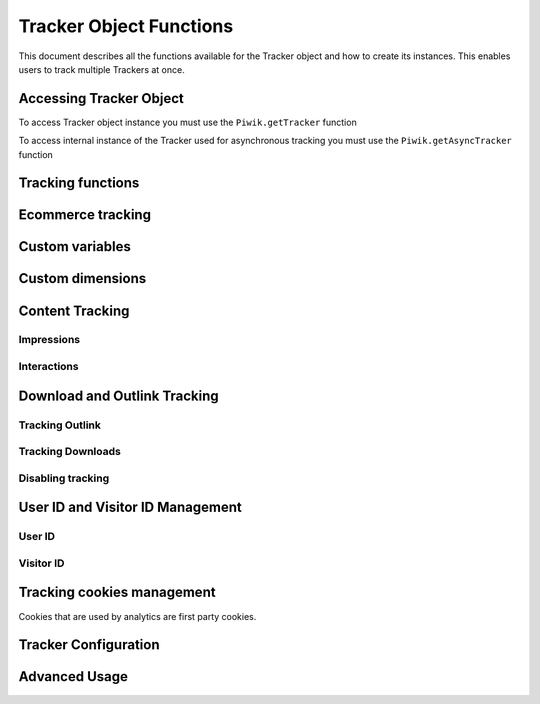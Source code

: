 .. highlight:: js
.. default-domain:: js

Tracker Object Functions
========================

This document describes all the functions available for the Tracker object and how to create its instances.
This enables users to track multiple Trackers at once.

Accessing Tracker Object
------------------------

To access Tracker object instance you must use the ``Piwik.getTracker`` function

.. function:: Piwik.getTracker(trackerUrl, siteId)

    Getter for Analytics Tracker instance.

    :param string trackerUrl: **Required** URL for Tracker
    :param string siteId: **Required** Site ID that will be linked to tracked data.
    :returns: Analytics Tracker instance



To access internal instance of the Tracker used for asynchronous tracking you must use the ``Piwik.getAsyncTracker`` function

.. function:: Piwik.getAsyncTracker(trackerUrl, siteId)

    Getter for Analytics Tracker instance.

    :param string trackerUrl: **Required** URL for Tracker
    :param string siteId: **Required** Site Id that will be linked to tracked data.
    :returns: Analytics Tracker instance

Tracking functions
------------------

.. function:: trackPageView([customPageTitle])

    Tracks a visit on the page that the function was run on.

    :param string customPageTitle: **Optional** Custom page title, for example ``document.title``

.. function:: trackEvent(category, action[, name, value])

    Tracks events that should not trigger on page loading, but only when user performs an action

    :param string category: **Required** Category of event.
    :param string action: **Required** Event action, for example ``"link click"``.
    :param string name: **Optional** Event name, for example ``"Cancel button"``.
    :param string value: **Optional** Event value.

.. function:: trackGoal(idGoal[, customRevenue, customData])

    Manually tracks goal (conversion).

    :param int/string idGoal: **Required** Id of goal.
    :param int/float customRevenue: **Optional** Revenue value
    :param mixed customData: **Optional** Object with `Custom dimensions <Custom dimensions_>`_.

.. todo:: What else can be in customData?

.. function:: trackSiteSearch(keyword[, category, resultCount])

    The function that tracks internal site searches.

    :param string keyword: **Required** String containing keyword that was searched.
    :param string/boolean category: **Optional** String with category selected in search engine, can set it to false when not used.
    :param number/boolean searchCount:  **Optional** Number of results on the results page, can be set to false when not used.

.. function:: enableHeartBeatTimer(delay)

    When the user will enter a single page during a visit, we will assume that his total time spent on the website was 0 ms.
    To measure that time more accurately you can use the ``enableHeartBeatTimer`` function::

    :param number delay: **Required** Time in seconds between cyclical heartbeat requests, default ``30``

.. function:: enableCrossDomainLinking()

    The function that will enable cross domain linking. That way visitors across domains will be linked.

.. function:: setCrossDomainLinkingTimeout(timeout)

    The function will change default time in which two visits across domains will be linked.

    :param number timeout: **Required** Time in seconds in which two visits across domains will be linked. Default is ``180``.

Ecommerce tracking
------------------

.. function:: addEcommerceItem(productSKU[, productName, productCategory, price, quantity])

    The function that adds ecommerce item, can be used when adding and removing items from cart.

    :param string productSKU: **Required** String with product stock-keeping unit.
    :param string productName: **Optional** String with product name.
    :param Array<string> productCategory: **Optional** Product category, can be written as Array with up to 5 elements.
    :param string price: **Optional** String with product price.
    :param string quantity: **Optional** String with product quantity.

.. function:: trackEcommerceOrder(orderId, orderGrandTotal[, orderSubTotal, orderTax, orderShipping, orderDiscount])

    The function that tracks Ecommerce order, also tracks all items previously added.

    :param string orderId: **Required** Unique order ID.
    :param number orderGrandTotal: **Required** Order Revenue grand total  - tax, shipping and discount included.
    :param number orderSubTotal: **Optional** Order sub total - without shipping.
    :param number orderTax: **Optional** Order tax amount.
    :param number orderShipping: **Optional** Order shipping costs.
    :param number orderDiscount: **Optional** Order discount amount.

.. function:: trackEcommerceCartUpdate(grandTotal)

    The function that tracks the shopping cart value. Use this each time there is a change in cart as the last function after
    adding cart items.

    :param number grandTotal:  **Required** Order Revenue grand total  - tax, shipping and discount included.

.. function:: setEcommerceView(productSKU[, productName, categoryName, productPrice])

    The function to track product or category page view, must be followed by the ``trackPageView`` function.

    :param string productSKU: **Required** String with product stock-keeping unit.
    :param string productName: **Optional** String with product name.
    :param Array<string> productCategory: **Optional** Product category, can be written as Array with up to 5 elements.
    :param string price: **Optional** String with product price.


Custom variables
----------------

.. function:: setCustomVariable(index, name, value, scope)

    The function that sets a custom variable to be used later.

    :param string index: **Required** Number from 1 to 5 where variable is stored.
    :param string name: **Required** Name of the variable.
    :param string value: **Required** Value of the variable.
    :param string scope: **Required** Scope of the variable, ``"visit"`` or ``"page"``.

.. function:: deleteCustomVariable(index, scope)

    The function that will delete a custom variable.

    :param string index: **Required** Number from 1 to 5 where variable is stored.
    :param string scope: **Required** Scope of the variable, ``"visit"`` or ``"page"``.

.. function:: getCustomVariable(index, scope)

    The function that will return the value of custom variable.

    :param string index: **Required** Number from 1 to 5 where variable is stored.
    :param string scope: **Required** Scope of the variable, ``"visit"`` or ``"page"``.

.. function:: storeCustomVariablesInCookie()

    The function will enable storing ``"visit"`` type custom variables in a first party cookie.
    That will enable getting them via the ``getCustomVariable`` function.


Custom dimensions
-----------------

.. function:: setCustomDimension(customDimensionId, customDimensionValue)

    The function that sets a custom dimension to be used later.

    :param string customDimensionId: **Required** Id of custom dimension.
    :param string customDimensionValue: **Required** Value of custom dimension.

.. function:: deleteCustomDimension(customDimensionId)

    The function that will delete a custom dimension.

    :param string customDimensionId: **Required** Id of custom dimension.

.. function:: getCustomDimension(customDimensionId)

    The function that will return the value of custom dimension.

    :param string customDimensionId: **Required** Id of custom dimension.

Content Tracking
----------------

Impressions
^^^^^^^^^^^

.. function:: trackAllContentImpressions()

    The function that will scan DOM for content blocks and tracks impressions after all page will load.

.. function:: trackVisibleContentImpressions([checkOnScroll, watchInterval])

    The function that will scan DOM for all visible content blocks and will track these impressions.

    :param boolean checkOnScroll: **Optional** Enables tracking content blocks that will be visible after scroll event.
    :param number watchInterval: **Optional**  Interval, in milliseconds between checking for new visible content. Periodic checks can be disabled for performance reasons by setting ``0``. Default value: ``750``.

.. function:: trackContentImpressionsWithinNode(domNode)

    The function that will scan domNode (with its children) for all content blocks and will track impressions.

    :param domNode domNode: **Required** DOM node with content blocks (with ``data-track-content`` attribute) inside.

.. function:: trackContentImpression(contentName, contentPiece, contentTarget)

    The function that manually tracks content impression.

    :param string contentName: **Required** String containing name of Content Impression.
    :param string contentPiece: **Required** String containing name of Content Impression Piece.
    :param string contentTarget: **Required** String containing URL of Content Impression Target.

.. function:: logAllContentBlocksOnPage()

    The function that will print all content blocks in the console for debugging purposes.



Interactions
^^^^^^^^^^^^

.. function:: trackContentInteractionNode(domNode[, contentInteraction])

    The function that tracks interaction within domNode. This can be used as a function inside the onClick attribute.

    :param domNode domNode: **Required** Node marked as content block or containing content blocks. If no content block
        will be found - nothing will be tracked.
    :param string contentInteraction: **Optional** Name of interaction (e.g. ``"click"``). Default value: ``"Unknown"``.

.. function:: trackContentInteraction(contentInteraction, contentName, contentPiece, contentTarget)

    The function that tracks content interaction using the given data.

    :param string contentInteraction: **Required** Name of interaction (e.g. ``"click"``).
    :param string contentName: **Required** Name of Content Impression.
    :param string contentPiece: **Required** Name of Content Impression Piece.
    :param string contentTarget: **Required** URL of Content Impression Target.

Download and Outlink Tracking
-----------------------------

.. function:: trackLink(url, linkType[, customData, callback])

    The function that will manually track downloads or outlinks, depending on type.

    :param string url: **Required** Address that link points to.
    :param string linkType: **Required** Type of link, if is set to ``"link"`` it will track an outlink, if it is set to ``"download"`` it will track a download.
    :param object customData: **Optional** Object containing `Custom dimension <Custom dimensions_>`_ that should be linked to tracked link.
    :param function callback: **Optional** The function that should be triggered after tracking link.

Tracking Outlink
^^^^^^^^^^^^^^^^

.. function:: enableLinkTracking(enable)

    The function that will register all links as trackable (left and middle mouse buttons are being treated the same, right mouse button is treated as "open in a new tab").

    :param boolean enable: **Required** Set it to true to track links, false to disable tracking.

.. function:: setLinkClasses(classes)

    The function that sets classes to be treated as outlinks (``piwik-link`` is the default one).

    :param array/string classes: **Required** String containing CSS class, can be written as array of strings.


Tracking Downloads
^^^^^^^^^^^^^^^^^^

.. function:: setDownloadClasses(classes)

    The function that sets classes to be treated as downloads (``piwik_download`` is the default one).

    :param array/string classes: **Required** String containing CSS class, can be written as array of strings.

.. function:: setDownloadExtensions(extensions)

    The function that will set a list of file extensions that will automatically be recognized as a download action.

    :param array/string extensions: **Required** List of extensions to be set. Can be written as string : ``"zip|rar"`` or an array: ``["zip", "rar"]``

.. function:: addDownloadExtensions(extensions)

    The function that will add extensions to a list of known extensions to be automatically recognized as a download action.

    :param array/string extensions: **Required** List of extensions to be set. Can be written as string : ``"zip|rar"`` or an array: ``["zip", "rar"]``

.. function:: removeDownloadExtensions(extensions)

    The function that will remove extensions from a list of known extensions to be automatically recognized as a download action.

    :param array/string extensions: **Required** List of extensions to be set. Can be written as string : ``"zip|rar"`` or an array: ``["zip", "rar"]``

.. function:: setLinkTrackingTimer(time)

    The function that will set delay between tracking and download;

    :param number time: **Required** Delay between tracking and download, written in miliseconds.

.. function:: getLinkTrackingTimer()

    The function that will return delay between tracking and download.

Disabling tracking
^^^^^^^^^^^^^^^^^^

.. function:: setIgnoreClasses(classes)

    The function that will set classes to be ignored in tracking download and outlinks.

    :param array/string classes: **Required** String containing CSS class, can be written as array of strings.

User ID and Visitor ID Management
---------------------------------

User ID
^^^^^^^

.. function:: getUserId()

    The function that will return user ID.

.. function:: setUserId(userId)

    The function that will set user ID to this user.

    :param string userId: **Required** Unique, non-empty string preserved for each user.

Visitor ID
^^^^^^^^^^

.. function:: getVisitorId()

    The function that will return 16 characters ID for the visitor.

.. function:: getVisitorInfo()

    The function that will return visitor cookie contents outputted in array.

Tracking cookies management
---------------------------

Cookies that are used by analytics are first party cookies.

.. function:: disableCookies()

    The function that will disable all first party cookies. Existing ones will be deleted in the next page view.

.. function:: deleteCookies()

    The function that will delete existing tracking cookies after the next page view.

.. function:: hasCookies()

    The function that will return if cookies are enabled in this browser.

.. function:: setCookieNamePrefix(prefix)

    The function that will set the prefix for analytics tracking cookies. Default is ``"_pk_"``

    :param string prefix: **Required** String that will replace default analytics tracking cookies prefix.

.. function:: setCookieDomain(domain)

    The function that will set the domain for the analytics tracking cookies.

    :param string domain: **Required** Domain that will be set as cookie domain. For enabling subdomain you can use wildcard sign or dot.

.. function:: setCookiePath(path)

    The function that will set the analytics tracking cookies path.

    :param string path: **Required** Path that will be set, default is ``"/"``

.. function:: setSecureCookie(bool)

    The function that will toggle the Secure cookie flag on all first party cookies (if you are using HTTPS).

    :param boolean bool: **Required** If set to true it will add Secure cookie flag.

.. function:: setVisitorCookieTimeout(seconds)

    The function that will set the expiration time of visitor cookies.

    :param number seconds: **Required** Seconds after which the cookie will expire. Default is 13 months.

.. function:: setReferralCookieTimeout(seconds)

    The function that will set the expiration time of referral cookies.

    :param number seconds: **Required** Seconds after which the cookie will expire. Default is 6 months.

.. function:: setSessionCookieTimeout(seconds)

    The function that will set the expiration time of session cookies.

    :param number seconds: **Required** Seconds after which the cookie will expire. Default is 30 minutes.

Tracker Configuration
---------------------

.. function:: setDocumentTitle([title])

    The function that will set the document tile that is being sent with tracking data.

    :param string title: **Optional** String that will override default ``document.title``

.. function:: setDomains(domains)

    The function that will set an array of domains to be treated as local. Wildcards, dots are supported for subdomains.

    :param array<string> domains: **Required** Array of hostnames written as strings.

.. function:: setCustomUrl(customUrl)

    The function that will override a default page's reported URL.

    :param string customUrl: **Required** Value that will override default URL.

.. function:: setReferrerUrl(url)

    The function that will override the detected HTTP referrer.

    :param string url: **Required** Value that will override HTTP referrer.

.. function:: setApiUrl(url)

    The function that will set the Analytic's HTTP API URL endpoint. Usually the root directory of analytics.

    :param string url: **Required** Path to Analytic's HTTP API URL

.. function:: getPiwikUrl()

    The function that will return the Analytic's server URL.

.. function:: getCurrentUrl()

    The function that will return the current URL of the page. The custom URL will be returned if set.

.. function:: discardHashTag(enableFilter)

    The function that will toggle URL hash tag recordings.

    :param boolean enableFilter: **Required** If set to true hash tags will not be recorded.

.. function:: setGenerationTimeMs(generationTime)

    The function that overrides DOM Timing API provided time needed to download the page.

    :param number generationTime: **Required** Time that will take to download page, in milliseconds.

.. function:: appendToTrackingUrl(appendToUrl)

    The function that will append a custom string to the tracking URL.

    :param string appendToUrl: **Required** String that will be added to the tracking URL.

.. function:: setDoNotTrack(enable)

    The function that will disable tracking users who set the Do Not Track setting.

    :param boolean enable: **Required** When set to true tracking wont occur.

.. function:: killFrame()

    The function that will block a site from being iframed.

.. function:: redirectFile(url)

    The function that will force the browser to load URL if the tracked web page was saved as a file.

    :param string url: **Required** URL that should be loaded.

.. function:: setHeartBeatTimer(minimumVisitLength, heartBeatDelay)

    The function that sets how long the page has been viewed for if the minimumVisitLength is attained.

    :param number minimumVisitLength: **Required** Minimum visit length in seconds.
    :param number heartBeatDelay: **Required** Update sever time threshold.

.. function:: getAttributionInfo()

    The function that will return visitor attribution array (Referrer and Campaign data).

.. function:: getAttributionCampaignName()

    The function that will return the Attribution Campaign name.

.. function:: getAttributionCampaignKeyword()

    The function that will return the Attribution Campaign keywords.

.. function:: getAttributionReferrerTimestamp()

    The function that will return the Attribution Referrer timestamp.

.. function:: getAttributionReferrerUrl()

    The function that will return the Attribution Referrer URL.

.. function:: setCampaignNameKey(name)

    The function that will set campaign name parameters.

    :param string name: **Required** Campaign name.

.. function:: setCampaignKeywordKey(keyword)

    The function that will set campaign keyword parameters.

    :param array<string> keyword: **Required** Keyword parameters.

.. function:: setConversionAttributionFirstReferrer(bool)

    The function that will set if an attribute will convert to the first referrer

    :param boolean bool: **Required** If set to true attribute will convert to the first referrer otherwise it will be converted to most recent referrer.


Advanced Usage
--------------

.. function:: addListener(domElement)

    The function will add a click listener to link element.

    :param DOMElement domElement: **Required** Element that click will trigger logging the click automatically.

.. function:: setRequestMethod(method)

    The function that will set the request method.

    .. todo:: Check if parameter is really required (it has default value in it's description).
    .. todo:: Check if it's needed to mention same domain or CORS setup for "POST".

    :param string method: **Required** Method that will be used in requests. ``"GET"`` or ``"POST"`` are supported. The default is ``"GET"``

.. function:: setCustomRequestProcessing(function)

    The function that will process the request content. The function will be called once the request (query parameters string) has been prepared, and before the request content is sent.

    .. todo::
        Change description to be more clear. I can't tell how passed function is used and what are it's parameters.
        It's mentioned in https://help.piwik.pro/account-basics/javascript-tracking-client/ but that description is also
        vague.

    .. todo:: Add parameter description.

.. function:: setRequestContentType(contentType)

    The function that will set tracking requests ``Content-Type`` header. Used when tracking uses the ``"POST"`` method (set by ``setRequestMethod``).

    :param string contentType: **Required** Content-Type value to be set.